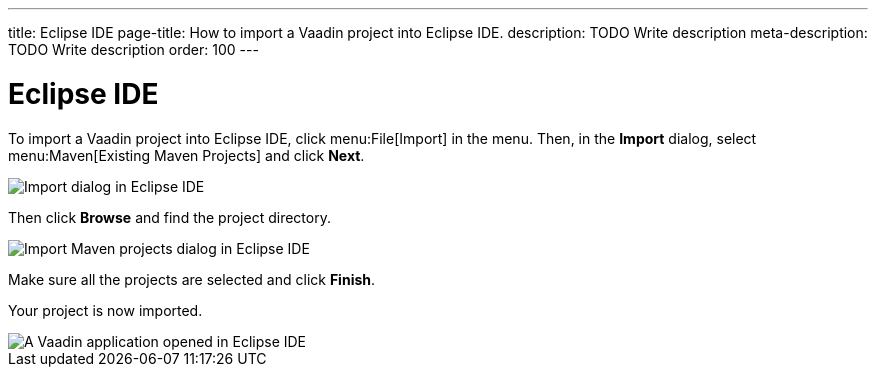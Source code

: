 ---
title: Eclipse IDE
page-title: How to import a Vaadin project into Eclipse IDE.
description: TODO Write description
meta-description: TODO Write description
order: 100
---


= Eclipse IDE

To import a Vaadin project into Eclipse IDE, click menu:File[Import] in the menu. Then, in the *Import* dialog, select menu:Maven[Existing Maven Projects] and click [guibutton]*Next*.

image::images/eclipse-import.png[Import dialog in Eclipse IDE]

Then click [guibutton]*Browse* and find the project directory.

image::images/eclipse-import-maven.png[Import Maven projects dialog in Eclipse IDE]

Make sure all the projects are selected and click [guibutton]*Finish*.

Your project is now imported.

image::images/eclipse.png[A Vaadin application opened in Eclipse IDE]
